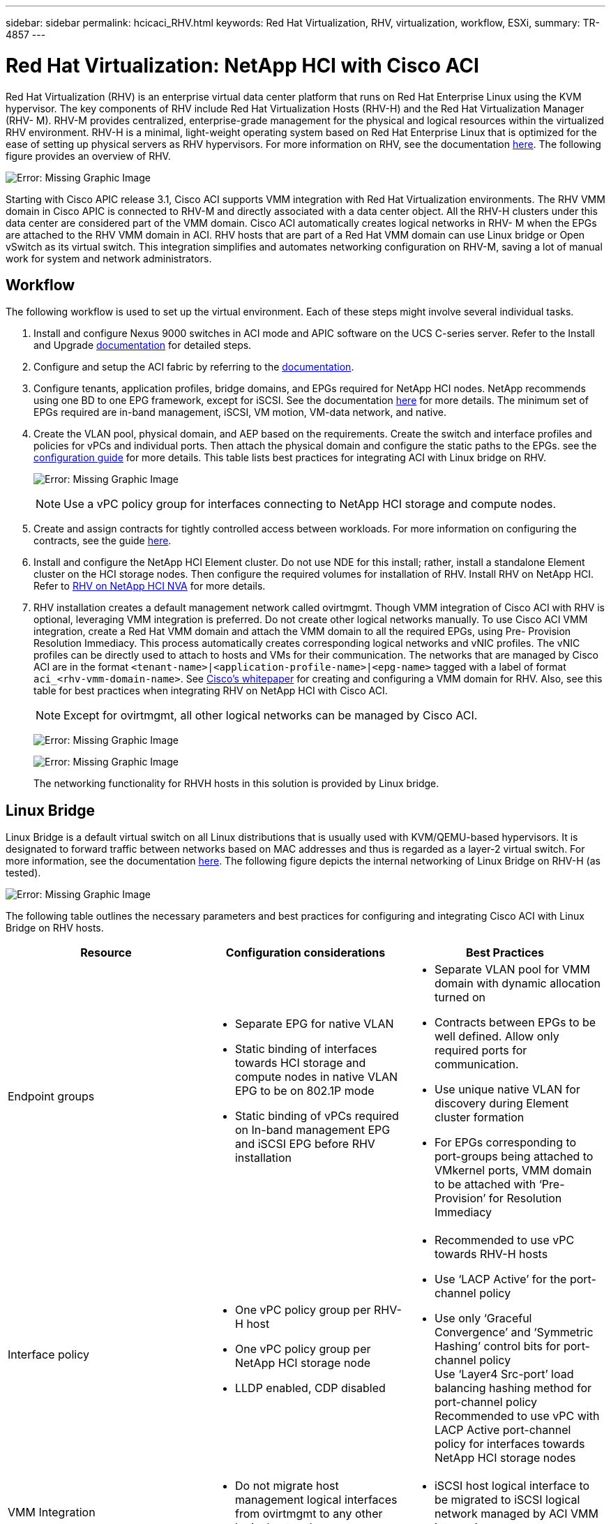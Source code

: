 ---
sidebar: sidebar
permalink: hcicaci_RHV.html
keywords: Red Hat Virtualization, RHV, virtualization, workflow, ESXi,
summary: TR-4857
---

= Red Hat Virtualization: NetApp HCI with Cisco ACI
:hardbreaks:
:nofooter:
:icons: font
:linkattrs:
:imagesdir: ./media/

Red Hat Virtualization (RHV) is an enterprise virtual data center platform that runs on Red Hat Enterprise Linux using the KVM hypervisor. The key components of RHV include Red Hat Virtualization Hosts (RHV-H) and the Red Hat Virtualization Manager (RHV- M). RHV-M provides centralized, enterprise-grade management for the physical and logical resources within the virtualized RHV environment. RHV-H is a minimal, light-weight operating system based on Red Hat Enterprise Linux that is optimized for the ease of setting up physical servers as RHV hypervisors. For more information on RHV, see the documentation https://access.redhat.com/documentation/en-us/red_hat_virtualization/4.3/[here^]. The following figure provides an overview of RHV.

image:hcicaci_image16.png[Error: Missing Graphic Image]

Starting with Cisco APIC release 3.1, Cisco ACI supports VMM integration with Red Hat Virtualization environments. The RHV VMM domain in Cisco APIC is connected to RHV-M and directly associated with a data center object. All the RHV-H clusters under this data center are considered part of the VMM domain. Cisco ACI automatically creates logical networks in RHV- M when the EPGs are attached to the RHV VMM domain in ACI. RHV hosts that are part of a Red Hat VMM domain can use Linux bridge or Open vSwitch as its virtual switch. This integration simplifies and automates networking configuration on RHV-M, saving a lot of manual work for system and network administrators.

== Workflow

The following workflow is used to set up the virtual environment. Each of these steps might involve several individual tasks.

. Install and configure Nexus 9000 switches in ACI mode and APIC software on the UCS C-series server. Refer to the Install and Upgrade https://www.cisco.com/c/en/us/support/cloud-systems-management/application-policy-infrastructure-controller-apic/tsd-products-support-series-home.html[documentation^] for detailed steps.
. Configure and setup the ACI fabric by referring to the https://www.cisco.com/c/en/us/td/docs/switches/datacenter/aci/apic/sw/3-x/getting_started/b_APIC_Getting_Started_Guide_Rel_3_x.html[documentation^].
. Configure tenants, application profiles, bridge domains, and EPGs required for NetApp HCI nodes. NetApp recommends using one BD to one EPG framework, except for iSCSI. See the documentation https://www.cisco.com/c/en/us/td/docs/switches/datacenter/aci/apic/sw/2-x/L2_config/b_Cisco_APIC_Layer_2_Configuration_Guide.html[here^] for more details. The minimum set of EPGs required are in-band management, iSCSI, VM motion, VM-data network, and native.
. Create the VLAN pool, physical domain, and AEP based on the requirements. Create the switch and interface profiles and policies for vPCs and individual ports. Then attach the physical domain and configure the static paths to the EPGs. see the https://www.cisco.com/c/en/us/td/docs/switches/datacenter/aci/apic/sw/2-x/L2_config/b_Cisco_APIC_Layer_2_Configuration_Guide.html[configuration guide^] for more details. This table lists best practices for integrating ACI with Linux bridge on RHV.
+

image:hcicaci_image17.png[Error: Missing Graphic Image]
+

[NOTE]
Use a vPC policy group for interfaces connecting to NetApp HCI storage and compute nodes.

. Create and assign contracts for tightly controlled access between workloads. For more information on configuring the contracts, see the guide https://www.cisco.com/c/en/us/td/docs/switches/datacenter/aci/apic/sw/1-x/Operating_ACI/guide/b_Cisco_Operating_ACI/b_Cisco_Operating_ACI_chapter_01000.html[here^].
. Install and configure the NetApp HCI Element cluster. Do not use NDE for this install; rather, install a standalone Element cluster on the HCI storage nodes. Then configure the required volumes for installation of RHV. Install RHV on NetApp HCI. Refer to https://docs.netapp.com/us-en/hci-solutions/redhat_virtualization_solution_overview__netapp_hci_with_rhv.html[RHV on NetApp HCI NVA^] for more details.
. RHV installation creates a default management network called ovirtmgmt. Though VMM integration of Cisco ACI with RHV is optional, leveraging VMM integration is preferred. Do not create other logical networks manually. To use Cisco ACI VMM integration, create a Red Hat VMM domain and attach the VMM domain to all the required EPGs, using Pre- Provision Resolution Immediacy. This process  automatically creates corresponding logical networks and vNIC profiles. The vNIC profiles can be directly used to attach to hosts and VMs for their communication. The networks that are managed by Cisco ACI are in the format `<tenant-name>|<application-profile-name>|<epg-name>` tagged with a label of format `aci_<rhv-vmm-domain-name>`. See https://www.cisco.com/c/en/us/solutions/collateral/data-center-virtualization/application-centric-infrastructure/white-paper-c11-740535.html[Cisco’s whitepaper^] for creating and configuring a VMM domain for RHV. Also, see this table for best practices when integrating RHV on NetApp HCI with Cisco ACI.
+
[NOTE]
Except for ovirtmgmt, all other logical networks can be managed by Cisco ACI.
+

image:hcicaci_image18.jpeg[Error: Missing Graphic Image]
+

image:hcicaci_image19.jpg[Error: Missing Graphic Image]
+

The networking functionality for RHVH hosts in this solution is provided by Linux bridge.

== Linux Bridge

Linux Bridge is a default virtual switch on all Linux distributions that is usually used with KVM/QEMU-based hypervisors. It is designated to forward traffic between networks based on MAC addresses and thus is regarded as a layer-2 virtual switch. For more information, see the documentation https://access.redhat.com/documentation/en-us/red_hat_enterprise_linux/7/html/networking_guide/ch-configure_network_bridging[here^]. The following figure depicts the internal networking of Linux Bridge on RHV-H (as tested).

image:hcicaci_image20.png[Error: Missing Graphic Image]

The following table outlines the necessary parameters and best practices for configuring and integrating Cisco ACI with Linux Bridge on RHV hosts.

|===
|Resource |Configuration considerations |Best Practices

|Endpoint groups
a|* Separate EPG for native VLAN
* Static binding of interfaces towards HCI storage and compute nodes in native VLAN EPG to be on 802.1P mode
* Static binding of vPCs required on In-band management EPG and iSCSI EPG before RHV installation
a|* Separate VLAN pool for VMM domain with dynamic allocation turned on
* Contracts between EPGs to be well defined. Allow only required ports for communication.
* Use unique native VLAN for discovery during Element cluster formation
* For EPGs corresponding to port-groups being attached to VMkernel ports, VMM domain to be attached with ‘Pre-Provision’ for Resolution Immediacy
|Interface policy
a|* One vPC policy group per RHV-H host
* One vPC policy group per NetApp HCI storage node
* LLDP enabled, CDP disabled
a|* Recommended to use vPC towards RHV-H hosts
* Use ‘LACP Active’ for the port-channel policy
* Use only ‘Graceful Convergence’ and ‘Symmetric Hashing’ control bits for port-channel policy
Use ‘Layer4 Src-port’ load balancing hashing method for port-channel policy
Recommended to use vPC with LACP Active port-channel policy for interfaces towards NetApp HCI storage nodes
|VMM Integration
a|* Do not migrate host management logical interfaces from ovirtmgmt to any other logical network
a|* iSCSI host logical interface to be migrated to iSCSI logical network managed by ACI VMM integration
|===

[NOTE]
Except for the ovirtmgmt logical network, it is possible to create all other infrastructure logical networks on Cisco APIC and map them to the VMM domain. ‘ovirtmgmt’ logical network uses the static path binding on the In-band management EPG attached with the physical domain.

link:hcicaci_kvm_on_rhel.html[Next: KVM on RHEL: NetApp HCI with Cisco ACI]
